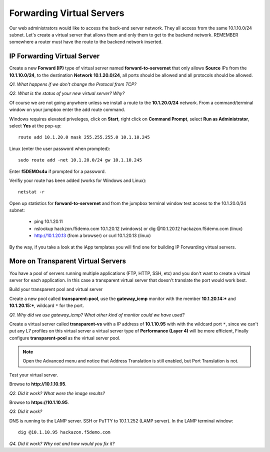 Forwarding Virtual Servers
==========================

Our web administrators would like to access the back-end server network.
They all access from the same 10.1.10.0/24 subnet. Let's create a
virtual server that allows them and only them to get to the backend
network. REMEMBER somewhere a router must have the route to the backend
network inserted.

IP Forwarding Virtual Server
----------------------------

Create a new **Forward (IP)** type of virtual server named
**forward-to-servernet** that only allows **Source** IPs from the
**10.1.10.0/24**, to the destination **Network** **10.1.20.0/24**, all
ports should be allowed and all protocols should be allowed.

*Q1. What happens if we don't change the Protocol from TCP?*

*Q2. What is the status of your new virtual server? Why?*

Of course we are not going anywhere unless we install a route to the
**10.1.20.0/24** network. From a command/terminal window on your jumpbox enter the
add route command.  

Windows requires elevated priveleges, click on **Start**, right click on **Command Prompt**,
select **Run as Administrator**, select **Yes** at the pop-up::

   route add 10.1.20.0 mask 255.255.255.0 10.1.10.245
   
Linux (enter the user password when prompted)::

   sudo route add -net 10.1.20.0/24 gw 10.1.10.245

Enter **f5DEMOs4u** if prompted for a password.

Verifiy your route has been added (works for Windows and Linux)::

   netstat -r
   
Open up statistics for **forward-to-servernet** and from the jumpbox terminal window test access to the
10.1.20.0/24 subnet:

  - ping 10.1.20.11
  - nslookup hackzon.f5demo.com 10.1.20.12 (windows) or dig @10.1.20.12 hackazon.f5demo.com (linux)
  - http://10.1.20.13 (from a browser) or curl 10.1.20.13 (linux)

By the way, if you take a look at the iApp templates you will find one
for building IP Forwarding virtual servers.

More on Transparent Virtual Servers
-----------------------------------

You have a pool of servers running multiple applications (FTP, HTTP,
SSH, etc) and you don't want to create a virtual server for each
application. In this case a transparent virtual server that doesn't
translate the port would work best.

Build your transparent pool and virtual server

Create a new pool called **transparent-pool**, use the **gateway\_icmp**
monitor with the member **10.1.20.14:**\ ***** and **10.1.20.15:**\ *****,
wildcard ``*`` for the port.

*Q1. Why did we use gateway\_icmp? What other kind of monitor could we
have used?*

Create a virtual server called **transparent-vs** with a IP address of
**10.1.10.95** with with the wildcard port ``*``, since we can't put any L7
profiles on this virtual server a virtual server type of **Performance (Layer 4)** will
be more efficient, Finally configure **transparent-pool** as the virtual server pool.

.. NOTE::
   Open the Advanced menu and notice that Address Translation is still enabled, but
   Port Translation is not.

Test your virtual server.

Browse to **http://10.1.10.95**.

*Q2. Did it work? What were the image results?*

Browse to **https://10.1.10.95**.

*Q3. Did it work?*

DNS is running to the LAMP server.  SSH or PuTTY to 10.1.1.252 (LAMP server).
In the LAMP terminal window::
 
   dig @10.1.10.95 hackazon.f5demo.com

*Q4. Did it work? Why not and how would you fix it?*
